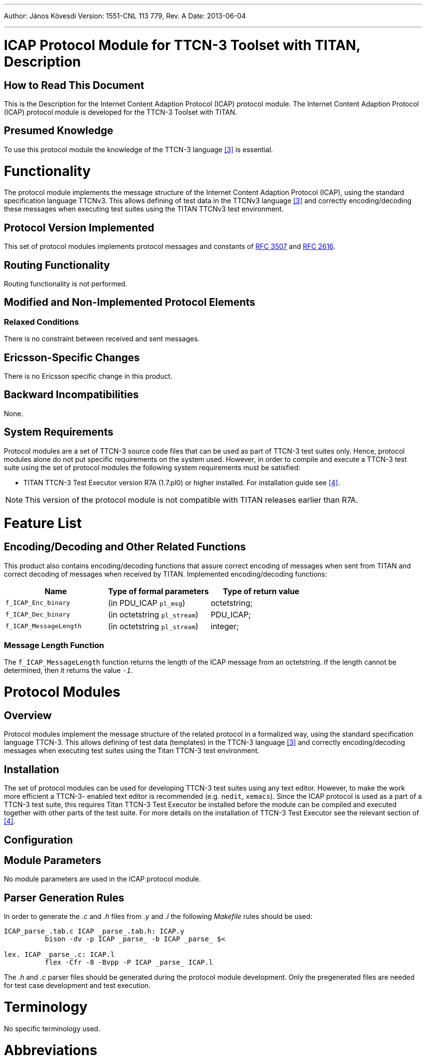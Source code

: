 ---
Author: János Kövesdi
Version: 1551-CNL 113 779, Rev. A
Date: 2013-06-04

---
= ICAP Protocol Module for TTCN-3 Toolset with TITAN, Description
:author: János Kövesdi
:revnumber: 1551-CNL 113 779, Rev. A
:revdate: 2013-06-04
:toc:

== How to Read This Document

This is the Description for the Internet Content Adaption Protocol (ICAP) protocol module. The Internet Content Adaption Protocol (ICAP) protocol module is developed for the TTCN-3 Toolset with TITAN.

== Presumed Knowledge

To use this protocol module the knowledge of the TTCN-3 language <<_3, [3]>> is essential.

= Functionality

The protocol module implements the message structure of the Internet Content Adaption Protocol (ICAP), using the standard specification language TTCNv3. This allows defining of test data in the TTCNv3 language <<_3, [3]>> and correctly encoding/decoding these messages when executing test suites using the TITAN TTCNv3 test environment.

== Protocol Version Implemented

This set of protocol modules implements protocol messages and constants of https://tools.ietf.org/html/rfc3507[RFC 3507] and https://tools.ietf.org/html/rfc2616[RFC 2616].

== Routing Functionality

Routing functionality is not performed.

== Modified and Non-Implemented Protocol Elements

=== Relaxed Conditions

There is no constraint between received and sent messages.

== Ericsson-Specific Changes

There is no Ericsson specific change in this product.

== Backward Incompatibilities

None.

== System Requirements

Protocol modules are a set of TTCN-3 source code files that can be used as part of TTCN-3 test suites only. Hence, protocol modules alone do not put specific requirements on the system used. However, in order to compile and execute a TTCN-3 test suite using the set of protocol modules the following system requirements must be satisfied:

* TITAN TTCN-3 Test Executor version R7A (1.7.pl0) or higher installed. For installation guide see <<_4, [4]>>.

NOTE: This version of the protocol module is not compatible with TITAN releases earlier than R7A.

= Feature List

[[encoding-decoding-and-other-related-functions]]
== Encoding/Decoding and Other Related Functions

This product also contains encoding/decoding functions that assure correct encoding of messages when sent from TITAN and correct decoding of messages when received by TITAN. Implemented encoding/decoding functions:

[cols=3*,options=header]
|===

|Name |Type of formal parameters |Type of return value

|`f_ICAP_Enc_binary` |(in PDU_ICAP `pl_msg`) |octetstring;
|`f_ICAP_Dec_binary` |(in octetstring `pl_stream`) |PDU_ICAP;
|`f_ICAP_MessageLength` |(in octetstring `pl_stream`) |integer;
|===

=== Message Length Function

The `f_ICAP_MessageLength` function returns the length of the ICAP message from an octetstring. If the length cannot be determined, then it returns the value `_-1_`.

= Protocol Modules

== Overview

Protocol modules implement the message structure of the related protocol in a formalized way, using the standard specification language TTCN-3. This allows defining of test data (templates) in the TTCN-3 language <<_3, [3]>> and correctly encoding/decoding messages when executing test suites using the Titan TTCN-3 test environment.

== Installation

The set of protocol modules can be used for developing TTCN-3 test suites using any text editor. However, to make the work more efficient a TTCN-3- enabled text editor is recommended (e.g. `nedit`, `xemacs`). Since the ICAP protocol is used as a part of a TTCN-3 test suite, this requires Titan TTCN-3 Test Executor be installed before the module can be compiled and executed together with other parts of the test suite. For more details on the installation of TTCN-3 Test Executor see the relevant section of <<_4, [4]>>.

== Configuration

== Module Parameters

No module parameters are used in the ICAP protocol module.

== Parser Generation Rules

In order to generate the _.c_ and _.h_ files from _.y_ and _.l_ the following _Makefile_ rules should be used:

[source]
----
ICAP_parse_.tab.c ICAP _parse_.tab.h: ICAP.y
          bison -dv -p ICAP _parse_ -b ICAP _parse_ $<

lex. ICAP _parse_.c: ICAP.l
          flex -Cfr -8 -Bvpp -P ICAP _parse_ ICAP.l
----

The _.h_ and _.c_ parser files should be generated during the protocol module development. Only the pregenerated files are needed for test case development and test execution.

= Terminology

No specific terminology used.

= Abbreviations

ETSI:: European Telecommunications Standards Institute

IETF:: Internet Engineering Task Force

ICAP:: Internet Content Adaption Protocol

TTCNv3:: Testing and Test Control Notation version 3

= References

[[_1]]
[1] https://tools.ietf.org/html/rfc3507[RFC 3507] +
Internet Content Adaption Protocol

[[_2]]
[2] https://tools.ietf.org/html/rfc2616[RFC 2616] +
Hypertext Transfer Protocol

[[_3]]
[3] ETSI ES 201 873-1 v.3.2.1 (02/2007) +
The Testing and Test Control Notation version 3. Part 1: Core Language

[[_4]]
[4] User Guide for the TITAN TTCN-3 Test Executor
